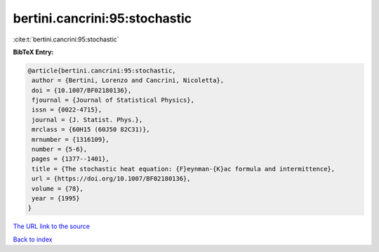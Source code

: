 bertini.cancrini:95:stochastic
==============================

:cite:t:`bertini.cancrini:95:stochastic`

**BibTeX Entry:**

.. code-block:: bibtex

   @article{bertini.cancrini:95:stochastic,
    author = {Bertini, Lorenzo and Cancrini, Nicoletta},
    doi = {10.1007/BF02180136},
    fjournal = {Journal of Statistical Physics},
    issn = {0022-4715},
    journal = {J. Statist. Phys.},
    mrclass = {60H15 (60J50 82C31)},
    mrnumber = {1316109},
    number = {5-6},
    pages = {1377--1401},
    title = {The stochastic heat equation: {F}eynman-{K}ac formula and intermittence},
    url = {https://doi.org/10.1007/BF02180136},
    volume = {78},
    year = {1995}
   }
`The URL link to the source <ttps://doi.org/10.1007/BF02180136}>`_


`Back to index <../By-Cite-Keys.html>`_
